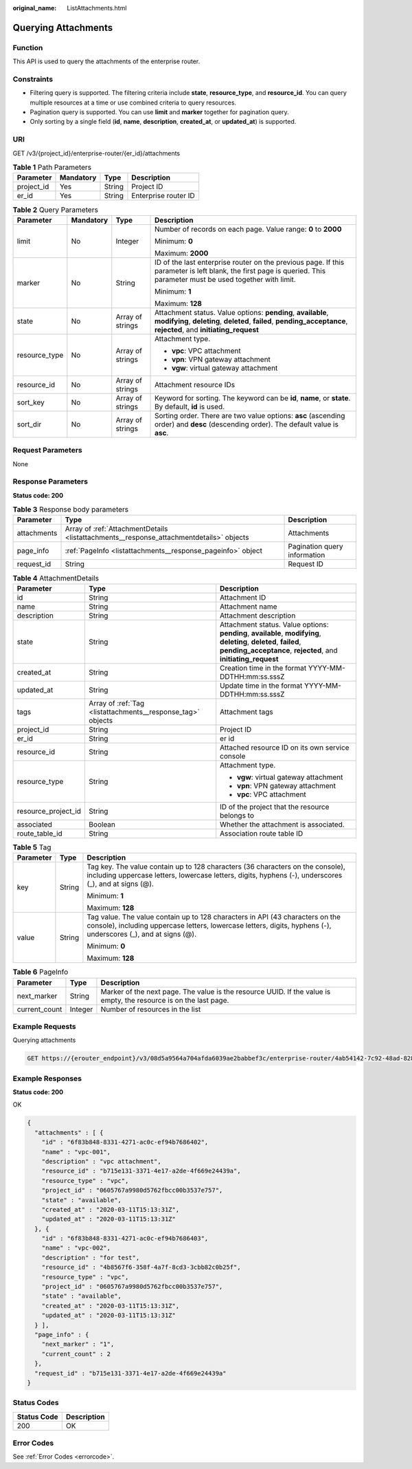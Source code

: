 :original_name: ListAttachments.html

.. _ListAttachments:

Querying Attachments
====================

Function
--------

This API is used to query the attachments of the enterprise router.

Constraints
-----------

-  Filtering query is supported. The filtering criteria include **state**, **resource_type**, and **resource_id**. You can query multiple resources at a time or use combined criteria to query resources.
-  Pagination query is supported. You can use **limit** and **marker** together for pagination query.
-  Only sorting by a single field (**id**, **name**, **description**, **created_at**, or **updated_at**) is supported.

URI
---

GET /v3/{project_id}/enterprise-router/{er_id}/attachments

.. table:: **Table 1** Path Parameters

   ========== ========= ====== ====================
   Parameter  Mandatory Type   Description
   ========== ========= ====== ====================
   project_id Yes       String Project ID
   er_id      Yes       String Enterprise router ID
   ========== ========= ====== ====================

.. table:: **Table 2** Query Parameters

   +-----------------+-----------------+------------------+--------------------------------------------------------------------------------------------------------------------------------------------------------------------------------------+
   | Parameter       | Mandatory       | Type             | Description                                                                                                                                                                          |
   +=================+=================+==================+======================================================================================================================================================================================+
   | limit           | No              | Integer          | Number of records on each page. Value range: **0** to **2000**                                                                                                                       |
   |                 |                 |                  |                                                                                                                                                                                      |
   |                 |                 |                  | Minimum: **0**                                                                                                                                                                       |
   |                 |                 |                  |                                                                                                                                                                                      |
   |                 |                 |                  | Maximum: **2000**                                                                                                                                                                    |
   +-----------------+-----------------+------------------+--------------------------------------------------------------------------------------------------------------------------------------------------------------------------------------+
   | marker          | No              | String           | ID of the last enterprise router on the previous page. If this parameter is left blank, the first page is queried. This parameter must be used together with limit.                  |
   |                 |                 |                  |                                                                                                                                                                                      |
   |                 |                 |                  | Minimum: **1**                                                                                                                                                                       |
   |                 |                 |                  |                                                                                                                                                                                      |
   |                 |                 |                  | Maximum: **128**                                                                                                                                                                     |
   +-----------------+-----------------+------------------+--------------------------------------------------------------------------------------------------------------------------------------------------------------------------------------+
   | state           | No              | Array of strings | Attachment status. Value options: **pending**, **available**, **modifying**, **deleting**, **deleted**, **failed**, **pending_acceptance**, **rejected**, and **initiating_request** |
   +-----------------+-----------------+------------------+--------------------------------------------------------------------------------------------------------------------------------------------------------------------------------------+
   | resource_type   | No              | Array of strings | Attachment type.                                                                                                                                                                     |
   |                 |                 |                  |                                                                                                                                                                                      |
   |                 |                 |                  | -  **vpc**: VPC attachment                                                                                                                                                           |
   |                 |                 |                  | -  **vpn**: VPN gateway attachment                                                                                                                                                   |
   |                 |                 |                  | -  **vgw**: virtual gateway attachment                                                                                                                                               |
   +-----------------+-----------------+------------------+--------------------------------------------------------------------------------------------------------------------------------------------------------------------------------------+
   | resource_id     | No              | Array of strings | Attachment resource IDs                                                                                                                                                              |
   +-----------------+-----------------+------------------+--------------------------------------------------------------------------------------------------------------------------------------------------------------------------------------+
   | sort_key        | No              | Array of strings | Keyword for sorting. The keyword can be **id**, **name**, or **state**. By default, **id** is used.                                                                                  |
   +-----------------+-----------------+------------------+--------------------------------------------------------------------------------------------------------------------------------------------------------------------------------------+
   | sort_dir        | No              | Array of strings | Sorting order. There are two value options: **asc** (ascending order) and **desc** (descending order). The default value is **asc**.                                                 |
   +-----------------+-----------------+------------------+--------------------------------------------------------------------------------------------------------------------------------------------------------------------------------------+

Request Parameters
------------------

None

Response Parameters
-------------------

**Status code: 200**

.. table:: **Table 3** Response body parameters

   +-------------+-----------------------------------------------------------------------------------------+------------------------------+
   | Parameter   | Type                                                                                    | Description                  |
   +=============+=========================================================================================+==============================+
   | attachments | Array of :ref:`AttachmentDetails <listattachments__response_attachmentdetails>` objects | Attachments                  |
   +-------------+-----------------------------------------------------------------------------------------+------------------------------+
   | page_info   | :ref:`PageInfo <listattachments__response_pageinfo>` object                             | Pagination query information |
   +-------------+-----------------------------------------------------------------------------------------+------------------------------+
   | request_id  | String                                                                                  | Request ID                   |
   +-------------+-----------------------------------------------------------------------------------------+------------------------------+

.. _listattachments__response_attachmentdetails:

.. table:: **Table 4** AttachmentDetails

   +-----------------------+-------------------------------------------------------------+--------------------------------------------------------------------------------------------------------------------------------------------------------------------------------------+
   | Parameter             | Type                                                        | Description                                                                                                                                                                          |
   +=======================+=============================================================+======================================================================================================================================================================================+
   | id                    | String                                                      | Attachment ID                                                                                                                                                                        |
   +-----------------------+-------------------------------------------------------------+--------------------------------------------------------------------------------------------------------------------------------------------------------------------------------------+
   | name                  | String                                                      | Attachment name                                                                                                                                                                      |
   +-----------------------+-------------------------------------------------------------+--------------------------------------------------------------------------------------------------------------------------------------------------------------------------------------+
   | description           | String                                                      | Attachment description                                                                                                                                                               |
   +-----------------------+-------------------------------------------------------------+--------------------------------------------------------------------------------------------------------------------------------------------------------------------------------------+
   | state                 | String                                                      | Attachment status. Value options: **pending**, **available**, **modifying**, **deleting**, **deleted**, **failed**, **pending_acceptance**, **rejected**, and **initiating_request** |
   +-----------------------+-------------------------------------------------------------+--------------------------------------------------------------------------------------------------------------------------------------------------------------------------------------+
   | created_at            | String                                                      | Creation time in the format YYYY-MM-DDTHH:mm:ss.sssZ                                                                                                                                 |
   +-----------------------+-------------------------------------------------------------+--------------------------------------------------------------------------------------------------------------------------------------------------------------------------------------+
   | updated_at            | String                                                      | Update time in the format YYYY-MM-DDTHH:mm:ss.sssZ                                                                                                                                   |
   +-----------------------+-------------------------------------------------------------+--------------------------------------------------------------------------------------------------------------------------------------------------------------------------------------+
   | tags                  | Array of :ref:`Tag <listattachments__response_tag>` objects | Attachment tags                                                                                                                                                                      |
   +-----------------------+-------------------------------------------------------------+--------------------------------------------------------------------------------------------------------------------------------------------------------------------------------------+
   | project_id            | String                                                      | Project ID                                                                                                                                                                           |
   +-----------------------+-------------------------------------------------------------+--------------------------------------------------------------------------------------------------------------------------------------------------------------------------------------+
   | er_id                 | String                                                      | er id                                                                                                                                                                                |
   +-----------------------+-------------------------------------------------------------+--------------------------------------------------------------------------------------------------------------------------------------------------------------------------------------+
   | resource_id           | String                                                      | Attached resource ID on its own service console                                                                                                                                      |
   +-----------------------+-------------------------------------------------------------+--------------------------------------------------------------------------------------------------------------------------------------------------------------------------------------+
   | resource_type         | String                                                      | Attachment type.                                                                                                                                                                     |
   |                       |                                                             |                                                                                                                                                                                      |
   |                       |                                                             | -  **vgw**: virtual gateway attachment                                                                                                                                               |
   |                       |                                                             | -  **vpn**: VPN gateway attachment                                                                                                                                                   |
   |                       |                                                             | -  **vpc**: VPC attachment                                                                                                                                                           |
   +-----------------------+-------------------------------------------------------------+--------------------------------------------------------------------------------------------------------------------------------------------------------------------------------------+
   | resource_project_id   | String                                                      | ID of the project that the resource belongs to                                                                                                                                       |
   +-----------------------+-------------------------------------------------------------+--------------------------------------------------------------------------------------------------------------------------------------------------------------------------------------+
   | associated            | Boolean                                                     | Whether the attachment is associated.                                                                                                                                                |
   +-----------------------+-------------------------------------------------------------+--------------------------------------------------------------------------------------------------------------------------------------------------------------------------------------+
   | route_table_id        | String                                                      | Association route table ID                                                                                                                                                           |
   +-----------------------+-------------------------------------------------------------+--------------------------------------------------------------------------------------------------------------------------------------------------------------------------------------+

.. _listattachments__response_tag:

.. table:: **Table 5** Tag

   +-----------------------+-----------------------+--------------------------------------------------------------------------------------------------------------------------------------------------------------------------------------------------+
   | Parameter             | Type                  | Description                                                                                                                                                                                      |
   +=======================+=======================+==================================================================================================================================================================================================+
   | key                   | String                | Tag key. The value contain up to 128 characters (36 characters on the console), including uppercase letters, lowercase letters, digits, hyphens (-), underscores (_), and at signs (@).          |
   |                       |                       |                                                                                                                                                                                                  |
   |                       |                       | Minimum: **1**                                                                                                                                                                                   |
   |                       |                       |                                                                                                                                                                                                  |
   |                       |                       | Maximum: **128**                                                                                                                                                                                 |
   +-----------------------+-----------------------+--------------------------------------------------------------------------------------------------------------------------------------------------------------------------------------------------+
   | value                 | String                | Tag value. The value contain up to 128 characters in API (43 characters on the console), including uppercase letters, lowercase letters, digits, hyphens (-), underscores (_), and at signs (@). |
   |                       |                       |                                                                                                                                                                                                  |
   |                       |                       | Minimum: **0**                                                                                                                                                                                   |
   |                       |                       |                                                                                                                                                                                                  |
   |                       |                       | Maximum: **128**                                                                                                                                                                                 |
   +-----------------------+-----------------------+--------------------------------------------------------------------------------------------------------------------------------------------------------------------------------------------------+

.. _listattachments__response_pageinfo:

.. table:: **Table 6** PageInfo

   +---------------+---------+-------------------------------------------------------------------------------------------------------------------+
   | Parameter     | Type    | Description                                                                                                       |
   +===============+=========+===================================================================================================================+
   | next_marker   | String  | Marker of the next page. The value is the resource UUID. If the value is empty, the resource is on the last page. |
   +---------------+---------+-------------------------------------------------------------------------------------------------------------------+
   | current_count | Integer | Number of resources in the list                                                                                   |
   +---------------+---------+-------------------------------------------------------------------------------------------------------------------+

Example Requests
----------------

Querying attachments

.. code-block:: text

   GET https://{erouter_endpoint}/v3/08d5a9564a704afda6039ae2babbef3c/enterprise-router/4ab54142-7c92-48ad-8288-77727a231052/attachments

Example Responses
-----------------

**Status code: 200**

OK

.. code-block::

   {
     "attachments" : [ {
       "id" : "6f83b848-8331-4271-ac0c-ef94b7686402",
       "name" : "vpc-001",
       "description" : "vpc attachment",
       "resource_id" : "b715e131-3371-4e17-a2de-4f669e24439a",
       "resource_type" : "vpc",
       "project_id" : "0605767a9980d5762fbcc00b3537e757",
       "state" : "available",
       "created_at" : "2020-03-11T15:13:31Z",
       "updated_at" : "2020-03-11T15:13:31Z"
     }, {
       "id" : "6f83b848-8331-4271-ac0c-ef94b7686403",
       "name" : "vpc-002",
       "description" : "for test",
       "resource_id" : "4b8567f6-358f-4a7f-8cd3-3cbb82c0b25f",
       "resource_type" : "vpc",
       "project_id" : "0605767a9980d5762fbcc00b3537e757",
       "state" : "available",
       "created_at" : "2020-03-11T15:13:31Z",
       "updated_at" : "2020-03-11T15:13:31Z"
     } ],
     "page_info" : {
       "next_marker" : "1",
       "current_count" : 2
     },
     "request_id" : "b715e131-3371-4e17-a2de-4f669e24439a"
   }

Status Codes
------------

=========== ===========
Status Code Description
=========== ===========
200         OK
=========== ===========

Error Codes
-----------

See :ref:`Error Codes <errorcode>`.
